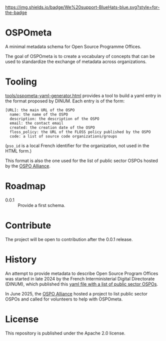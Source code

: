 [[https://bluehats.world][https://img.shields.io/badge/We%20support-BlueHats-blue.svg?style=for-the-badge]]

* OSPOmeta

A minimal metadata schema for Open Source Programme Offices.

The goal of OSPOmeta is to create a vocabulary of concepts that can be
used to standardize the exchange of metadata across organizations.

* Tooling

[[file:tools/ospometa-yaml-generator.html][tools/ospometa-yaml-generator.html]] provides a tool to build a yaml
entry in the format proposed by DINUM. Each entry is of the form:

  : [URL]: the main URL of the OSPO
  :   name: the name of the OSPO
  :   description: the description of the OSPO
  :   email: the contact email
  :   created: the creation date of the OSPO
  :   floss_policy: the URL of the FLOSS policy published by the OSPO
  :   code: a list of source code organizations/groups

  (=pso_id= is a local French identifier for the organization, not used
  in the HTML form.)

This format is also the one used for the list of public sector OSPOs
hosted by the [[https://ospo-alliance.org][OSPO Alliance]].

* Roadmap

- 0.0.1 :: Provide a first schema.

* Contribute

The project will be open to contribution after the 0.0.1 release.

* History

An attempt to provide metadata to describe Open Source Program Offices
was started in late 2024 by the French Interministerial Digital
Directorate (DINUM), which published this [[https://raw.githubusercontent.com/codegouvfr/codegouvfr-data/refs/heads/main/fr-public-sector-ospo.yml][yaml file with a list of
public sector OSPOs]].

In June 2025, the [[https://ospo-alliance.org][OSPO Alliance]] hosted a project to list public sector
OSPOs and called for volunteers to help with OSPOmeta.

* License

This repository is published under the Apache 2.0 license.
